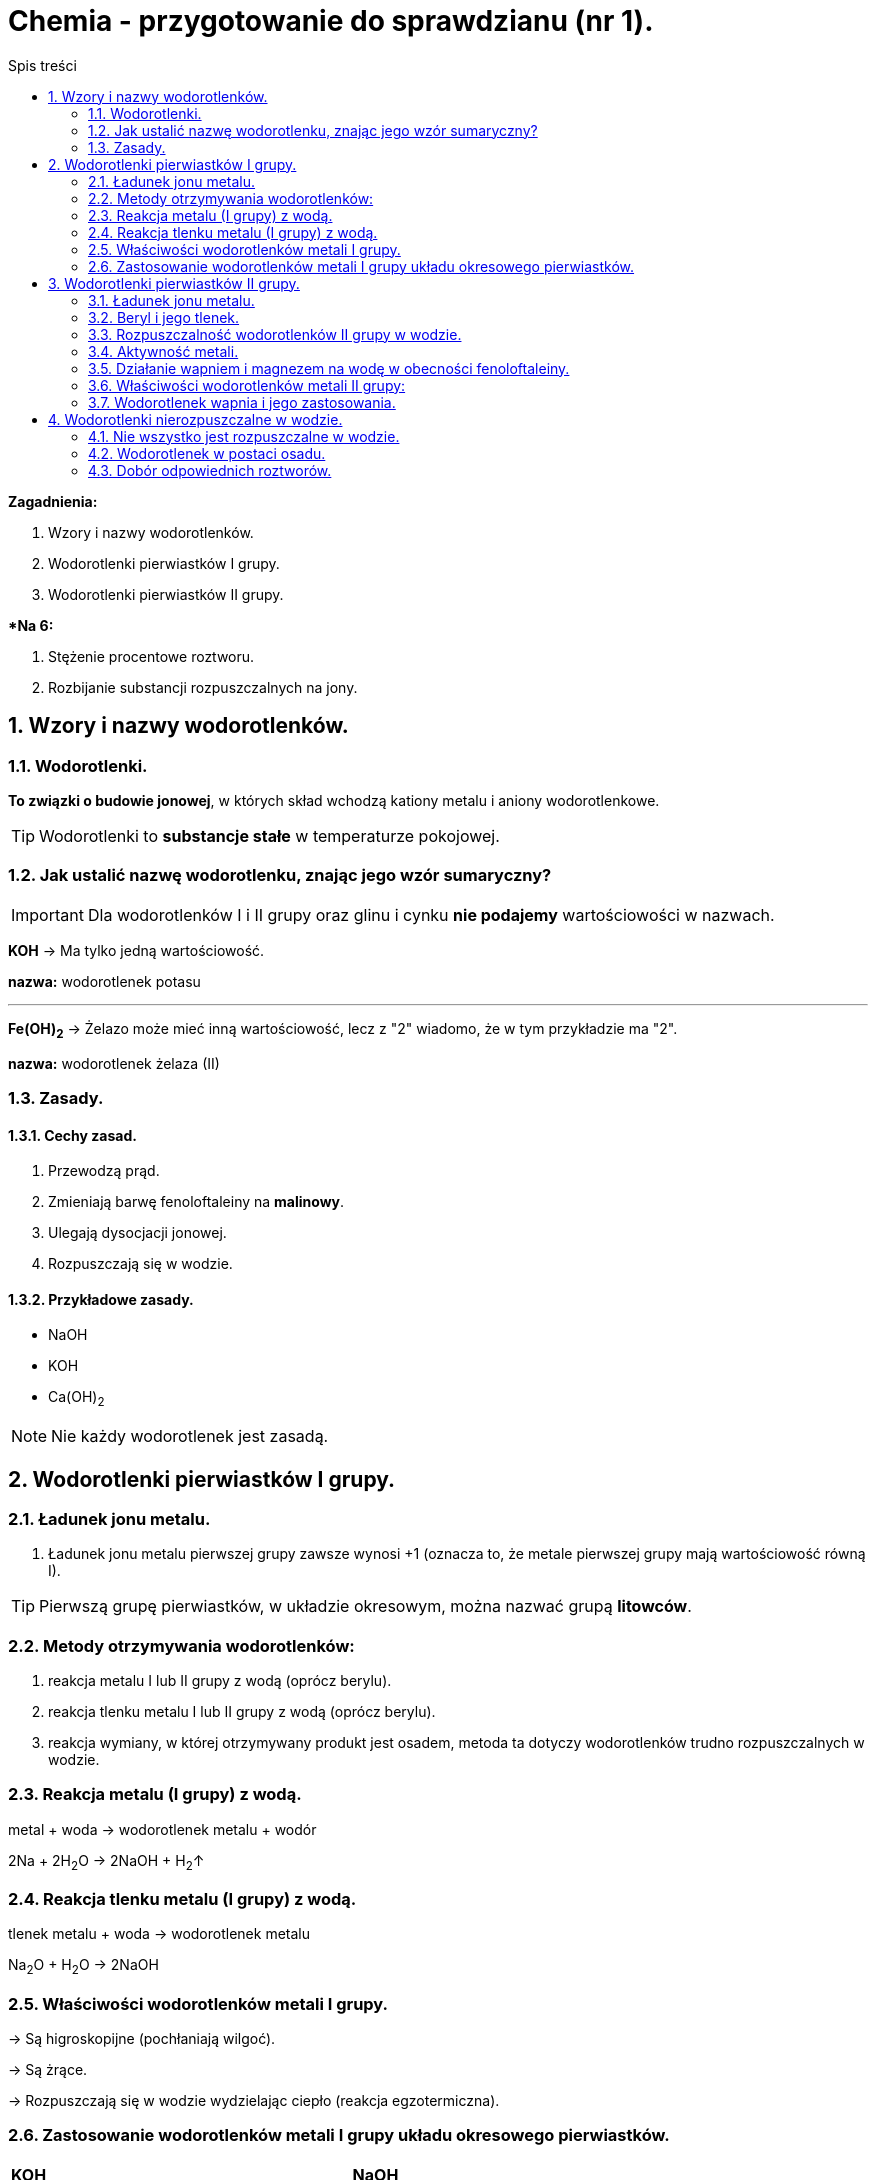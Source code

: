 = Chemia - przygotowanie do sprawdzianu (nr 1).
:toc:
:toc-title: Spis treści
:sectnums:
:icons: font
:imagesdir: obrazki
ifdef::env-github[]
:tip-caption: :bulb:
:note-caption: :information_source:
:important-caption: :heavy_exclamation_mark:
:caution-caption: :fire:
:warning-caption: :warning:
endif::[]

====
*Zagadnienia:*

. Wzory i nazwy wodorotlenków.
. Wodorotlenki pierwiastków I grupy.
. Wodorotlenki pierwiastków II grupy.

**Na 6:*

. Stężenie procentowe roztworu.
. Rozbijanie substancji rozpuszczalnych na jony.
====

== Wzory i nazwy wodorotlenków.
=== Wodorotlenki.
*To związki  o budowie jonowej*, w których skład wchodzą kationy metalu i aniony wodorotlenkowe.

TIP: Wodorotlenki to *substancje stałe* w temperaturze pokojowej.

=== Jak ustalić nazwę wodorotlenku, znając jego wzór sumaryczny?
IMPORTANT: Dla wodorotlenków I i II grupy oraz glinu i cynku *nie podajemy* wartościowości w nazwach.

====
*KOH* -> Ma tylko jedną wartościowość.

*nazwa:* wodorotlenek potasu

---

*Fe(OH)~2~* -> Żelazo może mieć inną wartościowość, lecz z "2" wiadomo, że w tym przykładzie ma "2".

*nazwa:* wodorotlenek żelaza (II)
====

=== Zasady.
==== Cechy zasad.
. Przewodzą prąd.
. Zmieniają barwę fenoloftaleiny na *malinowy*.
. Ulegają dysocjacji jonowej.
. Rozpuszczają się w wodzie.

==== Przykładowe zasady.
* NaOH
* KOH
* Ca(OH)~2~

NOTE: Nie każdy wodorotlenek jest zasadą.

== Wodorotlenki pierwiastków I grupy.
=== Ładunek jonu metalu.
. Ładunek jonu metalu pierwszej grupy zawsze wynosi +1
(oznacza to, że metale pierwszej grupy mają wartościowość równą I).

TIP: Pierwszą grupę pierwiastków, w układzie okresowym, można nazwać grupą *litowców*.

=== Metody otrzymywania wodorotlenków:
. reakcja metalu I lub II grupy z wodą (oprócz berylu).
. reakcja tlenku metalu I lub II grupy z wodą (oprócz berylu).
. reakcja wymiany, w której otrzymywany produkt jest osadem, metoda ta dotyczy wodorotlenków trudno rozpuszczalnych w wodzie.

=== Reakcja metalu (I grupy) z wodą.
metal + woda -> wodorotlenek metalu + wodór

2Na + 2H~2~O -> 2NaOH + H~2~↑

=== Reakcja tlenku metalu (I grupy) z wodą.
tlenek metalu + woda -> wodorotlenek metalu

Na~2~O + H~2~O -> 2NaOH

=== Właściwości wodorotlenków metali I grupy.
-> Są higroskopijne (pochłaniają wilgoć).

-> Są żrące.

-> Rozpuszczają się w wodzie wydzielając ciepło (reakcja egzotermiczna).

=== Zastosowanie wodorotlenków metali I grupy układu okresowego pierwiastków.

[cols="2*<"]
|===
|*KOH*
|*NaOH*
|- produkcja mydeł

- wyrób detergentów

- ważne odczynniki laboratoryjne
|- produkcja mydeł

- wyrób detergentów

- ważne odczynniki laboratoryjne
| Elektrolit w bakteriach niklowo-kadmowych.
|Główny składnik środków do udrażniania rur.
|===

== Wodorotlenki pierwiastków II grupy.

=== Ładunek jonu metalu.
Ładunek jonu metalu II grupy zawsze wynosi +2. Metale II grupy w związkach chemicznych mają wartościowość równą 2.

NOTE: Tę grupę można również nazywać *berylowcami*.

=== Beryl i jego tlenek.
. Beryl ma niektóre właściwości odmienne od pozostałych:
.. Po wrzuceniu do wody opada na dno naczynia (nie zachodzi przy tym żadna reakcja chemiczna).
.. Tak samo z tlenkiem berylu. Jest nierozpuszczalny w wodzie i nie reaguje z nią, nawet gdy jest ciepła.

Be + H~2~O -/->

Beo + H~2~O -/->

* *Poznane wcześniej metody wodorotlenków nie będą miały zastosowania*.

IMPORTANT: Charakter chemiczny berylu to *amfoteryczny*.

* Oznacza to, że:
** Rozpuszcza się w kwasach.
** Rozpuszcza się w zasadach.
** Nie rozpuszcza się w wodzie.

---
* Właściwości wodorotlenku berylu:
** jest bardzo toksyczny
** działa szkodliwie na skórę, drogi oddechowe i oczy
**  przy długotrwałym działaniu może wywołać:
*** berylozę (chorobę prowadzącą do uszkodzenia układu oddechowego, zwłaszcza płuc)
*** obrażenia skóry

=== Rozpuszczalność wodorotlenków II grupy w wodzie.
. *Rozpuszczalność rośnie, wraz ze wzrostem numeru okresu.*
.. Wodorotlenki berylu i magnezu są nie rozpuszczalne.
.. Natomiast wodorotlenki strontu i baru rozpuszczają się w wodzie.

=== Aktywność metali.
. Metale I grupy są bardzo aktywne, w II grupie bardzo negatywnie na obecność tlenu reaguje wapń. Dlatego jest przechowywany w nafcie.
. Magnez również reaguje z tlenem, lecz po wyjęciu go z nafty matowieje wolniej, niż wapń.

=== Działanie wapniem i magnezem na wodę w obecności fenoloftaleiny.
* Wapń reaguje z tlenem bardziej niż magnez, który potrzebuje podgrzania.
. W wyniku zachodzącej reakcji wydziela się wodór. Świadczy oo tym charakterystyczne "*pyknięcie*".
. Malinowe zabarwienie dowodzi, iż otrzymano roztwór o odczynie zasadowym.

* *Reakcje otrzymywania:*

Ca + 2H~2~O -> Ca(OH)~2~ + H~2~↑

MgO + H~2~O -> Mg(OH)~2~ + H~2~↑

słownie: tlenek metalu (oprócz berylu) + woda -> wodorotlenek metalu

=== Właściwości wodorotlenków metali II grupy:
* W tej samej temperaturze pokojowej:
. ciało stałe
. ta sama barwa
. higroskopijność (przechowywanie z tego względu w nafcie)

=== Wodorotlenek wapnia i jego zastosowania.

. Ca(OH)~2~ ~(aq)~
*Nazywamy*: Wodą wapienną lub roztworem wodnym wodorotlenku wapnia.

. Ca(OH)~2~ ~(s)~
*Nazywamy*: mleko wapienne, zawiesina wapienna lub wapno gaszone.

* *Wapno gaszone i palone:*
** *Wapno palone / tlenek wapnia* to: CaO + H~2~O.

** *Wapno gaszone* to: CaO + H~2~O -> *Ca(OH)~2~*

TIP: Gaszenie wapna palonego to rozpuszczanie tlenku wapnia (wapna palonego) w wodzie, w wyniku powstaje *wapno gaszone*. Przemianie tej towarzyszy wydzielanie ciepła, czyli reakcja egzotermiczna.

* *Zastosowania wodorotlenku wapnia:*
** ogrodnictwo
** stomatologia
** budownictwo
** kanalizacja
** energetyka

== Wodorotlenki nierozpuszczalne w wodzie.
=== Nie wszystko jest rozpuszczalne w wodzie.
* Mówimy o związkach *trudno rozpuszczalnych*, gdy:
** rozpuszczalność substancji jest mniejsza niż 1g na 100g wody
* O związkach *nierozpuszczalnych* mówimy, gdy:
** rozpuszczalność substancji jest mniejsza niż 0.1g na 100g wody

=== Wodorotlenek w postaci osadu.
NOTE: Osad, *to substancja stała wydzielana z roztworu*, np. w wyniku reakcji strącenia. *W równaniu reakcji zaznaczamy osad symbolem "↓"*, zaraz za wzorem sumarycznym.

=== Dobór odpowiednich roztworów.
